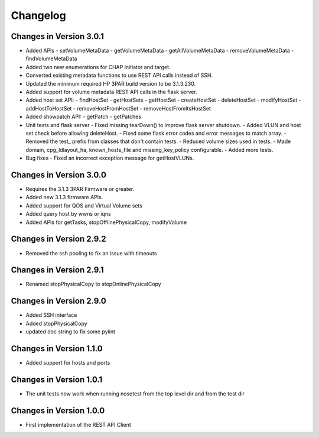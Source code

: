 Changelog
=========

Changes in Version 3.0.1
------------------------
- Added APIs
  - setVolumeMetaData
  - getVolumeMetaData
  - getAllVolumeMetaData
  - removeVolumeMetaData
  - findVolumeMetaData
- Added two new enumerations for CHAP initiator and target.
- Converted existing metadata functions to use REST API calls
  instead of SSH.
- Updated the minimum required HP 3PAR build version to be 3.1.3.230.
- Added support for volume metadata REST API calls in the flask server.

- Added host set API:
  - findHostSet
  - getHostSets
  - getHostSet
  - createHostSet
  - deleteHostSet
  - modifyHostSet
  - addHostToHostSet
  - removeHostFromHostSet
  - removeHostFromItsHostSet

- Added showpatch API:
  - getPatch
  - getPatches

- Unit tests and flask server
  - Fixed missing tearDown() to improve flask server shutdown.
  - Added VLUN and host set check before allowing deleteHost.
  - Fixed some flask error codes and error messages to match array.
  - Removed the test_ prefix from classes that don't contain tests.
  - Reduced volume sizes used in tests.
  - Made domain, cpg_ldlayout_ha, known_hosts_file and missing_key_policy configurable.
  - Added more tests.

- Bug fixes
  - Fixed an incorrect exception message for getHostVLUNs.

Changes in Version 3.0.0
------------------------
- Requires the 3.1.3 3PAR Firmware or greater.
- Added new 3.1.3 firmware APIs.
- Added support for QOS and Virtual Volume sets
- Added query host by wwns or iqns
- Added APIs for getTasks, stopOfflinePhysicalCopy, modifyVolume

Changes in Version 2.9.2
------------------------
- Removed the ssh pooling to fix an issue with timeouts

Changes in Version 2.9.1
------------------------
- Renamed stopPhysicalCopy to stopOnlinePhysicalCopy

Changes in Version 2.9.0
------------------------
- Added SSH interface
- Added stopPhysicalCopy
- updated doc string to fix some pylint

Changes in Version 1.1.0
------------------------

- Added support for hosts and ports

Changes in Version 1.0.1
------------------------

- The unit tests now work when running nosetest from the top level dir 
  and from the test dir

Changes in Version 1.0.0
------------------------

- First implementation of the REST API Client
